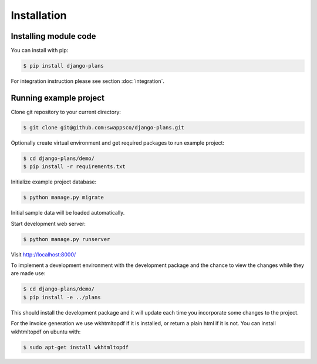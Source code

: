 Installation
============

Installing module code
------------------------

You can install with pip:

.. code-block:: bash

    $ pip install django-plans


For integration instruction please see section  :doc:`integration`.



Running example project
-----------------------

Clone git repository to your current directory:

.. code-block:: bash

    $ git clone git@github.com:swappsco/django-plans.git



Optionally create virtual environment and get required packages to run example project:

.. code-block:: bash

    $ cd django-plans/demo/
    $ pip install -r requirements.txt


Initialize example project database:

.. code-block:: bash

    $ python manage.py migrate


Initial sample data will be loaded automatically.


Start development web server:

.. code-block:: bash

    $ python manage.py runserver

Visit http://localhost:8000/

To implement a development environment with the development package and the chance to view the changes while they are made use:

.. code-block:: bash

    $ cd django-plans/demo/
    $ pip install -e ../plans

This should install the development package and it will update each time you incorporate some changes to the project.

For the invoice generation we use wkhtmltopdf if it is installed, or return
a plain html if it is not.
You can install wkhtmltopdf on ubuntu with:

.. code-block:: bash

    $ sudo apt-get install wkhtmltopdf
